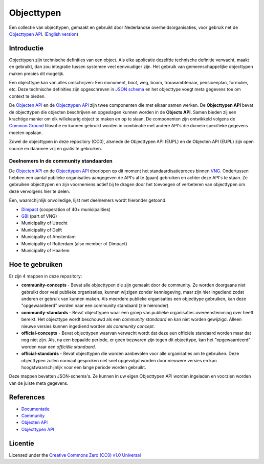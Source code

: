 ===========
Objecttypen
===========

Een collectie van objecttypen, gemaakt en gebruikt door Nederlandse 
overheidsorganisaties, voor gebruik net de `Objecttypen API`_.
(`English version`_)

Introductie
===========

Objecttypen zijn technische definities van een object. Als elke applicatie 
dezelfde technische definitie verwacht, maakt en gebruikt, dan zou integratie
tussen systemen veel eenvoudiger zijn. Het gebruik van gemeenschappelijke 
objecttypen maken precies dit mogelijk.

Een objecttype kan van alles omschrijven: Een monument, boot, weg, boom, 
trouwambtenaar, pensioenplan, formulier, etc. Deze technische definities zijn
opgeschreven in `JSON schema`_ en het objecttype voegt meta gegevens toe om
context te bieden.

De `Objecten API`_ en de `Objecttypen API`_ zijn twee componenten die met elkaar
samen werken. De **Objecttypen API** bevat de objecttypen die objecten 
beschrijven en opgeslagen kunnen worden in de **Objects API**. Samen bieden zij
een krachtige manier om elk willekeurig object te maken en op te slaan. De
componenten zijn ontwikkeld volgens de `Common Ground`_ filosofie en kunnen
gebruikt worden in combinatie met andere API's die domein specifieke gegevens
moeten opslaan.

Zowel de objecttypen in deze repository (CC0), alsmede de Objecttypen API (EUPL)
en de Objecten API (EUPL) zijn open source en daarmee vrij en gratis te 
gebruiken.

.. _`JSON schema`: https://json-schema.org/
.. _`Common Ground`: https://www.commonground.nl/


Deelnemers in de community standaarden
--------------------------------------

De `Objecten API`_ en de `Objecttypen API`_ doorlopen op dit moment het 
standaardisatieproces binnen `VNG`_. Ondertussen hebben een aantal publieke 
organisaties aangegeven de API's al te (gaan) gebruiken en achter deze API's 
te staan. Ze gebruiken objecttypen en zijn voornemens actief bij te dragen door 
het toevoegen of verbeteren van objecttypen om deze vervolgens hier te delen.

Een, waarschijnlijk onvolledige, lijst met deelnemers wordt hieronder getoond:

* `Dimpact <https://www.dimpact.nl/>`_ (cooperation of 40+ municipalities)
* `GBI <https://gbi-gemeenten.nl/>`_ (part of VNG)
* Municipality of Utrecht
* Municipality of Delft
* Municipality of Amsterdam
* Municipality of Rotterdam (also member of Dimpact)
* Municipality of Haarlem

.. _`Objecten API`: https://github.com/maykinmedia/objects-api/
.. _`Objecttypen API`: https://github.com/maykinmedia/objecttypes-api/
.. _`VNG`: https://www.vngrealisatie.nl/


Hoe te gebruiken
================

Er zijn 4 mappen in deze repository:

* **community-concepts** - Bevat alle objecttypen die zijn gemaakt door de
  community. Ze worden doorgaans niet gebruikt door veel publieke organisaties, 
  kunnen wijzigen zonder kennisgeving, maar zijn hier ingediend zodat anderen er
  gebruik van kunnen maken. Als meerdere publieke organisaties een objecttype 
  gebruiken, kan deze "opgewaardeerd" worden naar een community standaard (zie 
  hieronder).
* **community-standards** - Bevat objecttypen waar een groep van publieke 
  organisaties overeenstemming over heeft bereikt. Het objecttype wordt 
  beschouwd als een *community standaard* en kan niet worden gewijzigd. Alleen 
  nieuwe versies kunnen ingediend worden als *community concept*.
* **official-concepts** - Bevat objecttypen waarvan verwacht wordt dat deze een
  officiële standaard worden maar dat nog niet zijn. Als, na een bepaalde 
  periode, er geen bezwaren zijn tegen dit objecttype, kan het "opgewaardeerd" 
  worden naar een *officiële standaard*.
* **official-standards** - Bevat objecttypen die worden aanbevolen voor alle 
  organisaties om te gebruiken. Deze objecttypen zullen normaal gesproken niet
  snel opgevolgd worden door nieuwere versies en kan hoogstwaarschijnlijk voor 
  een lange periode worden gebruikt.

Deze mappen bevatten JSON-schema's. Ze kunnen in uw eigen Objecttypen API worden
ingeladen en voorzien worden van de juiste meta gegevens.


References
==========

* `Documentatie <https://objects-and-objecttypes-api.readthedocs.io/>`_
* `Community <https://commonground.nl/groups/view/601c92bd-19c7-431a-acd5-0400d60ad666/overige-registraties-objecten-en-objecttypen-api>`_
* `Objecten API <https://github.com/maykinmedia/objects-api/>`_
* `Objecttypen API <https://github.com/maykinmedia/objecttypes-api/>`_


Licentie
========

Licensed under the `Creative Commons Zero (CC0) v1.0 Universal`_

.. _`English version`: README.rst
.. _`Creative Commons Zero (CC0) v1.0 Universal`: LICENSE
